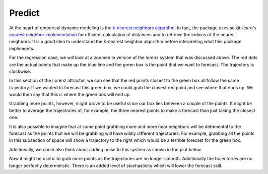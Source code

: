 Predict
=======

At the heart of emperical dynamic modeling is the `k-nearest neighbors algorithm`_. In fact, the package uses scikit-learn's `nearest neighbor implementation`_ for efficient calculation of distances and to retrieve the indices of the nearest neighbors. It is a good idea to understand the k-nearest neighbor algorithm before interpreting what this package implements.

For the regression case, we will look at a zoomed in version of the lorenz system that was discussed above. The red dots are the actual points that make up the blue line and the green box is the point that we want to forecast. The trajectory is clockwise.

.. image:: /_static/edm/zoom_embedded_lorenz.png
   :align: center


In this section of the Lorenz attractor, we can see that the red points closest to the green box all follow the same trajectory. If we wanted to forecast this green box, we could grab the closest red point and see where that ends up. We would then say that this is where the green box will end up.

Grabbing more points, however, might prove to be useful since our box lies between a couple of the points. It might be better to average the trajectories of, for example, the three nearest points to make a forecast than just taking the closest one.

It is also possible to imagine that at some point grabbing more and more near neighbors will be detrimental to the forecast as the points that we will be grabbing will have wildly different trajectories. For example, grabbing all the points in this subsection of space will show a trajectory to the right which would be a terrible forecast for the green box.

Additionally, we could also think about adding noise to this system as shown in the plot below.

.. image:: /_static/edm/zoom_embedded_lorenz_noise.png
   :align: center

Now it might be useful to grab more points as the trajectories are no longer smooth. Additionally the trajectories are no longer perfectly deterministic. There is an added level of stochasticity which will lower the forecast skill.


.. _k-nearest neighbors algorithm: https://www.wikiwand.com/en/K-nearest_neighbors_algorithm
.. _nearest neighbor implementation: http://scikit-learn.org/stable/modules/neighbors.html
